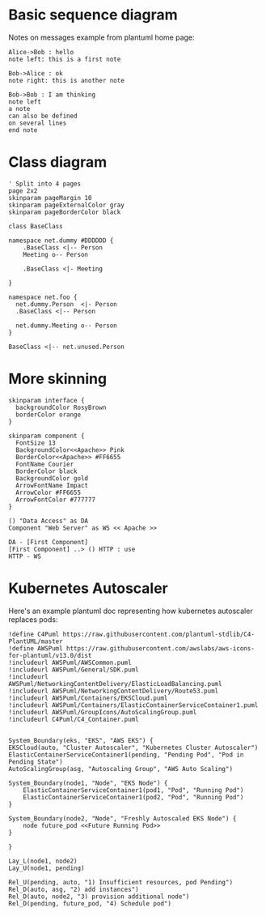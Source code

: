 #+OPTIONS: tags:nil creator:nil toc:nil num:nil footer:nil
#+TITLE Test Plantuml SRC Block Evaluation

* Basic sequence diagram

Notes on messages example from plantuml home page:
#+BEGIN_SRC plantuml :file notes_messages_seq.png
Alice->Bob : hello
note left: this is a first note

Bob->Alice : ok
note right: this is another note

Bob->Bob : I am thinking
note left
a note
can also be defined
on several lines
end note
#+END_SRC

#+attr_html: :widtha 500px
#+RESULTS:
[[file:notes_messages_seq.png]]


* Class diagram

#+BEGIN_SRC plantuml :file class_dia.png
' Split into 4 pages
page 2x2
skinparam pageMargin 10
skinparam pageExternalColor gray
skinparam pageBorderColor black

class BaseClass

namespace net.dummy #DDDDDD {
    .BaseClass <|-- Person
    Meeting o-- Person

    .BaseClass <|- Meeting

}

namespace net.foo {
  net.dummy.Person  <|- Person
  .BaseClass <|-- Person

  net.dummy.Meeting o-- Person
}

BaseClass <|-- net.unused.Person
#+END_SRC

#+RESULTS:
[[file:class_dia.png]]

* More skinning

#+BEGIN_SRC plantuml :file color_component.png
skinparam interface {
  backgroundColor RosyBrown
  borderColor orange
}

skinparam component {
  FontSize 13
  BackgroundColor<<Apache>> Pink
  BorderColor<<Apache>> #FF6655
  FontName Courier
  BorderColor black
  BackgroundColor gold
  ArrowFontName Impact
  ArrowColor #FF6655
  ArrowFontColor #777777
}

() "Data Access" as DA
Component "Web Server" as WS << Apache >>

DA - [First Component]
[First Component] ..> () HTTP : use
HTTP - WS
#+END_SRC

#+RESULTS:
[[file:color_component.png]]


* Kubernetes Autoscaler

Here's an example plantuml doc representing how  kubernetes autoscaler replaces pods:

#+BEGIN_SRC plantuml :file eks_autoscaler.png
  !define C4Puml https://raw.githubusercontent.com/plantuml-stdlib/C4-PlantUML/master
  !define AWSPuml https://raw.githubusercontent.com/awslabs/aws-icons-for-plantuml/v13.0/dist
  !includeurl AWSPuml/AWSCommon.puml
  !includeurl AWSPuml/General/SDK.puml
  !includeurl AWSPuml/NetworkingContentDelivery/ElasticLoadBalancing.puml
  !includeurl AWSPuml/NetworkingContentDelivery/Route53.puml
  !includeurl AWSPuml/Containers/EKSCloud.puml
  !includeurl AWSPuml/Containers/ElasticContainerServiceContainer1.puml
  !includeurl AWSPuml/GroupIcons/AutoScalingGroup.puml
  !includeurl C4Puml/C4_Container.puml


  System_Boundary(eks, "EKS", "AWS EKS") {
  EKSCloud(auto, "Cluster Autoscaler", "Kubernetes Cluster Autoscaler")
  ElasticContainerServiceContainer1(pending, "Pending Pod", "Pod in Pending State")
  AutoScalingGroup(asg, "Autoscaling Group", "AWS Auto Scaling")

  System_Boundary(node1, "Node", "EKS Node") {
      ElasticContainerServiceContainer1(pod1, "Pod", "Running Pod")
      ElasticContainerServiceContainer1(pod2, "Pod", "Running Pod")
  }

  System_Boundary(node2, "Node", "Freshly Autoscaled EKS Node") {
      node future_pod <<Future Running Pod>>
  }

  }

  Lay_L(node1, node2)
  Lay_U(node1, pending)

  Rel_U(pending, auto, "1) Insufficient resources, pod Pending")
  Rel_D(auto, asg, "2) add instances")
  Rel_D(auto, node2, "3) provision additional node")
  Rel_D(pending, future_pod, "4) Schedule pod")
#+END_SRC

#+attr_html: :widtha 500px
#+RESULTS:
[[file:eks_autoscaler.png]]

